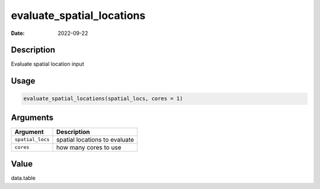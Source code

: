 ==========================
evaluate_spatial_locations
==========================

:Date: 2022-09-22

Description
===========

Evaluate spatial location input

Usage
=====

.. code:: r

   evaluate_spatial_locations(spatial_locs, cores = 1)

Arguments
=========

================ =============================
Argument         Description
================ =============================
``spatial_locs`` spatial locations to evaluate
``cores``        how many cores to use
================ =============================

Value
=====

data.table
